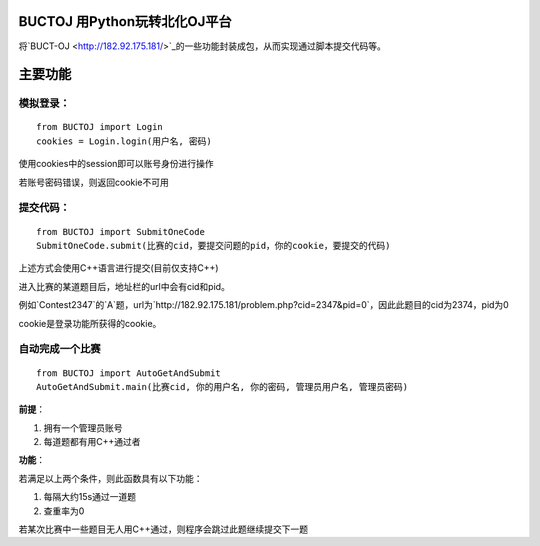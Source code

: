 BUCTOJ 用Python玩转北化OJ平台
========================================

将`BUCT-OJ <http://182.92.175.181/>`_的一些功能封装成包，从而实现通过脚本提交代码等。

主要功能
=============

模拟登录：
--------------------------


::

    from BUCTOJ import Login
    cookies = Login.login(用户名, 密码)


使用cookies中的session即可以账号身份进行操作

若账号密码错误，则返回cookie不可用

提交代码：
--------------------------


::

    from BUCTOJ import SubmitOneCode
    SubmitOneCode.submit(比赛的cid，要提交问题的pid，你的cookie，要提交的代码)


上述方式会使用C++语言进行提交(目前仅支持C++)

进入比赛的某道题目后，地址栏的url中会有cid和pid。

例如`Contest2347`的`A`题，url为`http://182.92.175.181/problem.php?cid=2347&pid=0`，因此此题目的cid为2374，pid为0

cookie是登录功能所获得的cookie。

自动完成一个比赛
--------------------------------

::

    from BUCTOJ import AutoGetAndSubmit
    AutoGetAndSubmit.main(比赛cid, 你的用户名, 你的密码, 管理员用户名, 管理员密码)

**前提**：

1. 拥有一个管理员账号

2. 每道题都有用C++通过者

**功能**：

若满足以上两个条件，则此函数具有以下功能：

1. 每隔大约15s通过一道题

2. 查重率为0


若某次比赛中一些题目无人用C++通过，则程序会跳过此题继续提交下一题

